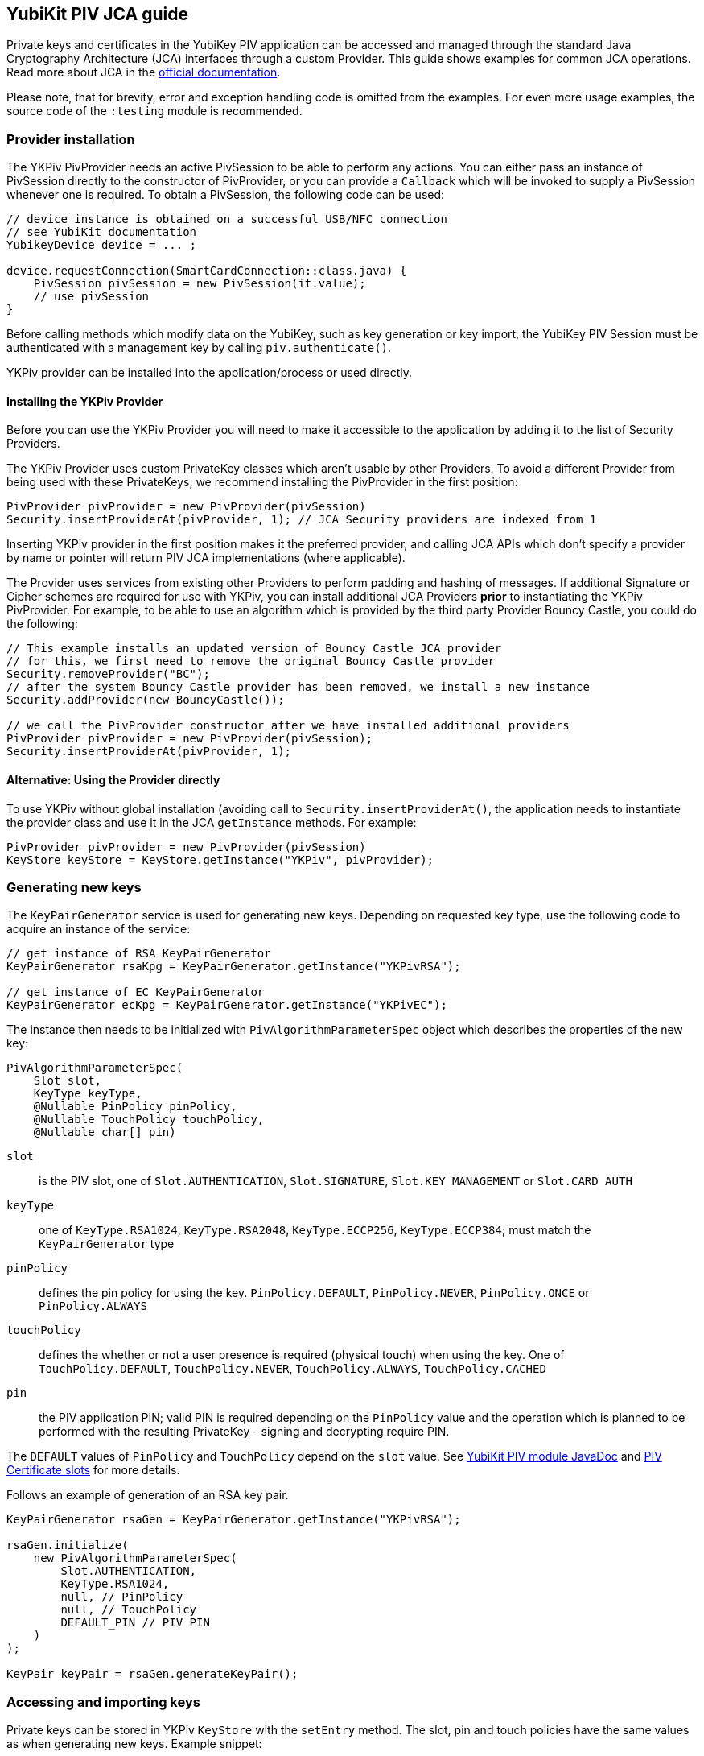 == YubiKit PIV JCA guide

Private keys and certificates in the YubiKey PIV application can be accessed and managed through the standard Java Cryptography Architecture (JCA) interfaces through a custom Provider.
This guide shows examples for common JCA operations.
Read more about JCA in the https://docs.oracle.com/en/java/javase/17/security/java-cryptography-architecture-jca-reference-guide.html[official documentation].

Please note, that for brevity, error and exception handling code is omitted from the examples.
For even more usage examples, the source code of the `:testing` module is recommended.

=== Provider installation

The YKPiv PivProvider needs an active PivSession to be able to perform any actions.
You can either pass an instance of PivSession directly to the constructor of PivProvider, or you can provide a `Callback` which will be invoked to supply a PivSession whenever one is required.
To obtain a PivSession, the following code can be used:

[source,java]
----
// device instance is obtained on a successful USB/NFC connection
// see YubiKit documentation
YubikeyDevice device = ... ;

device.requestConnection(SmartCardConnection::class.java) {
    PivSession pivSession = new PivSession(it.value);
    // use pivSession
}
----

Before calling methods which modify data on the YubiKey, such as key generation or key import, the YubiKey PIV Session must be authenticated with a management key by calling `piv.authenticate()`.

YKPiv provider can be installed into the application/process or used directly.

==== Installing the YKPiv Provider

Before you can use the YKPiv Provider you will need to make it accessible to the application by adding it to the list of Security Providers.

The YKPiv Provider uses custom PrivateKey classes which aren't usable by other Providers.
To avoid a different Provider from being used with these PrivateKeys, we recommend installing the PivProvider in the first position:

[source,java]
----
PivProvider pivProvider = new PivProvider(pivSession)
Security.insertProviderAt(pivProvider, 1); // JCA Security providers are indexed from 1
----

Inserting YKPiv provider in the first position makes it the preferred provider, and calling JCA APIs which don't specify a provider by name or pointer will return PIV JCA implementations (where applicable).

The Provider uses services from existing other Providers to perform padding and hashing of messages.
If additional Signature or Cipher schemes are required for use with YKPiv, you can install additional JCA Providers *prior* to instantiating the YKPiv PivProvider.
For example, to be able to use an algorithm which is provided by the third party Provider Bouncy Castle, you could do the following:

[source,java]
----
// This example installs an updated version of Bouncy Castle JCA provider
// for this, we first need to remove the original Bouncy Castle provider
Security.removeProvider("BC");
// after the system Bouncy Castle provider has been removed, we install a new instance
Security.addProvider(new BouncyCastle());

// we call the PivProvider constructor after we have installed additional providers
PivProvider pivProvider = new PivProvider(pivSession);
Security.insertProviderAt(pivProvider, 1);
----

==== Alternative: Using the Provider directly

To use YKPiv without global installation (avoiding call to `Security.insertProviderAt()`, the application needs to instantiate the provider class and use it in the JCA `getInstance` methods.
For example:

[source,java]
----
PivProvider pivProvider = new PivProvider(pivSession)
KeyStore keyStore = KeyStore.getInstance("YKPiv", pivProvider);
----

=== Generating new keys

The `KeyPairGenerator` service is used for generating new keys.
Depending on requested key type, use the following code to acquire an instance of the service:

[source,java]
----
// get instance of RSA KeyPairGenerator
KeyPairGenerator rsaKpg = KeyPairGenerator.getInstance("YKPivRSA");

// get instance of EC KeyPairGenerator
KeyPairGenerator ecKpg = KeyPairGenerator.getInstance("YKPivEC");
----

The instance then needs to be initialized with `PivAlgorithmParameterSpec` object which describes the properties of the new key:

[source,java]
----
PivAlgorithmParameterSpec(
    Slot slot,
    KeyType keyType,
    @Nullable PinPolicy pinPolicy,
    @Nullable TouchPolicy touchPolicy,
    @Nullable char[] pin)
----

`slot`:: is the PIV slot, one of `Slot.AUTHENTICATION`, `Slot.SIGNATURE`, `Slot.KEY_MANAGEMENT` or `Slot.CARD_AUTH`

`keyType`:: one of `KeyType.RSA1024`, `KeyType.RSA2048`, `KeyType.ECCP256`, `KeyType.ECCP384`; must match the `KeyPairGenerator` type

`pinPolicy`:: defines the pin policy for using the key. `PinPolicy.DEFAULT`, `PinPolicy.NEVER`, `PinPolicy.ONCE` or `PinPolicy.ALWAYS`

`touchPolicy`:: defines the whether or not a user presence is required (physical touch) when using the key.
One of `TouchPolicy.DEFAULT`, `TouchPolicy.NEVER`, `TouchPolicy.ALWAYS`, `TouchPolicy.CACHED`

`pin`:: the PIV application PIN; valid PIN is required depending on the `PinPolicy` value and the operation which is planned to be performed with the resulting PrivateKey - signing and decrypting require PIN.

The `DEFAULT` values of `PinPolicy` and `TouchPolicy` depend on the `slot` value.
See https://developers.yubico.com/yubikit-android/JavaDoc/piv/latest[YubiKit PIV module JavaDoc] and https://developers.yubico.com/PIV/Introduction/Certificate_slots.html[PIV Certificate slots] for more details.

Follows an example of generation of an RSA key pair.
[source,java]

----
KeyPairGenerator rsaGen = KeyPairGenerator.getInstance("YKPivRSA");

rsaGen.initialize(
    new PivAlgorithmParameterSpec(
        Slot.AUTHENTICATION,
        KeyType.RSA1024,
        null, // PinPolicy
        null, // TouchPolicy
        DEFAULT_PIN // PIV PIN
    )
);

KeyPair keyPair = rsaGen.generateKeyPair();
----

=== Accessing and importing keys

Private keys can be stored in YKPiv `KeyStore` with the `setEntry` method.
The slot, pin and touch policies have the same values as when generating new keys.
Example snippet:

[source,java]
----
KeyStore keyStore = KeyStore.getInstance("YKPiv");
keyStore.load(null);

KeyPair keyPair = ...;
X509Certificate cert = ...;

keyStore.setEntry(
    Slot.SIGNATURE,
    new KeyStore.PrivateKeyEntry(keyPair.getPrivate(), new Certificate[]{cert}),
    new PivKeyStoreKeyParameters(PinPolicy.DEFAULT, TouchPolicy.DEFAULT)
);
----

To get a private key stored in a specific slot of the `KeyStore`, use `getKey` method.

[source,java]
----
KeyStore keyStore = KeyStore.getInstance("YKPiv");
keyStore.load(null);

PrivateKey privateKey = (PrivateKey) keyStore.getKey(Slot.SIGNATURE, DEFAULT_PIN);
----

=== Using digital signatures

The YKPiv private keys can be used for digital signatures:

[source,java]
----
// note: the signature algorithm and key have to be compatible
PrivateKey privateKey = keyPair.getPrivate();
Signature signature = Signature.getInstance("SHA256withECDSA");

byte[] message = "message to sign".getBytes(StandardCharsets.UTF_8);
signature.initSign(privateKey);
signature.update(message);
byte[] messageSignature = signature.sign();
----

To verify a digital signature, following code can be used:

[source,java]
----
// note: the signature algorithm and key have to be compatible
PublicKey publicKey = keyPair.getPublic();
Signature signature = Signature.getInstance("SHA256withECDSA");

byte[] message = "message to sign".getBytes(StandardCharsets.UTF_8);
byte[] messageSignature = ...;

signature.initVerify(publicKey);
signature.update(message);
bool success = signature.verify(messageSignature);
----

=== Encryption and Decryption

YKPiv keys can be used for encryption and decryption of data.
The following example shows how:

[source,java]
----
KeyPair keyPair = ...;
String cipherAlgorithm = "RSA/ECB/PKCS1Padding"; // or other algorithm
byte[] message = "message to encrypt".getBytes(StandardCharsets.UTF_8);

Cipher cipher = Cipher.getInstance(cipherAlgorithm);
cipher.init(Cipher.ENCRYPT_MODE, keyPair.getPublic());
byte[] encrypted = cipher.doFinal(message);

cipher = Cipher.getInstance(cipherAlgorithm);
cipher.init(Cipher.DECRYPT_MODE, keyPair.getPrivate());
byte[] decrypted = cipher.doFinal(encrypted);

// decrypted == message
----

=== Key agreement

YKPiv implements a `KeyAgreement` service.
Key agreement is a protocol by which 2 or more parties can establish the same cryptographic keys, without having to exchange any secret information.
The following example shows how to use the `KeyAgreement` instance for two different key pairs (one of them is YKPiv key pair) for getting a common secret.

[source,java]
----

// generate EC key with the YKPiv provider
KeyPairGenerator pivKpg = KeyPairGenerator.getInstance("YkPivEC");
pivKpg.initialize(
    new PivAlgorithmParameterSpec(Slot.AUTHENTICATION, KeyType.ECCP256, null, null, DEFAULT_PIN));
KeyPair pivKeyPair = pivKpg.generateKeyPair();

// generate EC key with another provider, based on pivKeyPair
KeyPairGenerator kpg = KeyPairGenerator.getInstance("EC");
kpg.initialize(((ECKey) pivKeyPair.getPublic()).getParams());
KeyPair peerPair = kpg.generateKeyPair();

// this is YKPiv KeyAgreement service
KeyAgreement ka = KeyAgreement.getInstance("ECDH");
ka.init(pivKeyPair.getPrivate());
ka.doPhase(peerPair.getPublic(), true);
byte[] secret = ka.generateSecret();

ka = KeyAgreement.getInstance("ECDH");
ka.init(peerPair.getPrivate());
ka.doPhase(pivKeyPair.getPublic(), true);
byte[] peerSecret = ka.generateSecret();

// secret == peerSecret
----